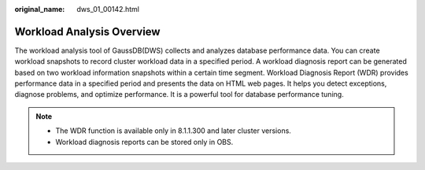 :original_name: dws_01_00142.html

.. _dws_01_00142:

Workload Analysis Overview
==========================

The workload analysis tool of GaussDB(DWS) collects and analyzes database performance data. You can create workload snapshots to record cluster workload data in a specified period. A workload diagnosis report can be generated based on two workload information snapshots within a certain time segment. Workload Diagnosis Report (WDR) provides performance data in a specified period and presents the data on HTML web pages. It helps you detect exceptions, diagnose problems, and optimize performance. It is a powerful tool for database performance tuning.

.. note::

   -  The WDR function is available only in 8.1.1.300 and later cluster versions.
   -  Workload diagnosis reports can be stored only in OBS.
